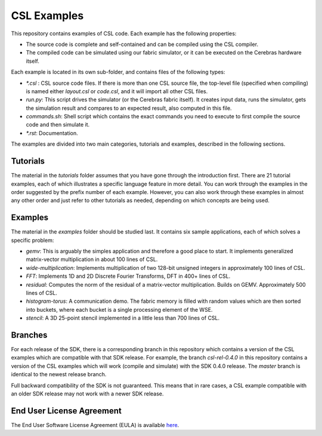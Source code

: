 CSL Examples
=====

This repository contains examples of CSL code. Each example has the following properties:

* The source code is complete and self-contained and can be compiled using the CSL compiler.
* The compiled code can be simulated using our fabric simulator, or it can be executed on the Cerebras hardware itself.

Each example is located in its own sub-folder, and contains files of the following types:

* `\*.csl` : CSL source code files. If there is more than one CSL source file, the top-level file (specified when compiling) 
  is named either `layout.csl` or `code.csl`, and it will import all other CSL files.
* `run.py`: This script drives the simulator (or the Cerebras fabric itself). It creates input data, runs the simulator, gets the simulation
  result and compares to an expected result, also computed in this file.
* `commands.sh`: Shell script which contains the exact commands you need to execute to first compile the source code and then simulate it.
* `\*.rst`: Documentation. 

The examples are divided into two main categories, tutorials and examples, described in the following sections.

Tutorials
------

The material in the `tutorials` folder assumes that you have gone through the introduction first. There are 21 tutorial examples, 
each of which illustrates a specific language feature in more detail. You can work through the examples in the
order suggested by the prefix number of each example. However, you can also work through these examples in almost any other
order and just refer to other tutorials as needed, depending on which concepts are being used.

Examples
---------

The material in the `examples` folder should be studied last. It contains six sample applications, each of which solves a specific problem:

* `gemv`: This is arguably the simples application and therefore a good place to start. It implements generalized matrix-vector multiplication in about 100 lines of CSL.
* `wide-multiplication`: Implements multiplication of two 128-bit unsigned integers in approximately 100 lines of CSL.
* `FFT`: Implements 1D and 2D Discrete Fourier Transforms, DFT in 400+ lines of CSL.
* `residual`: Computes the norm of the residual of  a matrix-vector multiplication. Builds on GEMV. Approximately 500 lines of CSL.
* `histogram-torus`: A communication demo. The fabric memory is filled with random values which are then sorted into buckets, 
  where each bucket is a single processing element of the WSE.
* `stencil`: A 3D 25-point stencil implemented in a little less than 700 lines of CSL.

Branches
------
For each release of the SDK, there is a corresponding branch in this repository which contains a version of the CSL examples which are compatible with that SDK release. For example, 
the branch `csl-rel-0.4.0` in this repository contains a version of the CSL examples which will work (compile and simulate) with the SDK 0.4.0 release.  The `master` branch is identical to the newest release branch.

Full backward compatibility of the SDK is not guaranteed. 
This means that in rare cases, a CSL example compatible with an older SDK release may not work with a newer SDK release.




End User License Agreement
----

The End User Software License Agreement (EULA) is available `here <https://cerebras.net/wp-content/uploads/2021/10/cerebras-software-eula.pdf>`_.












